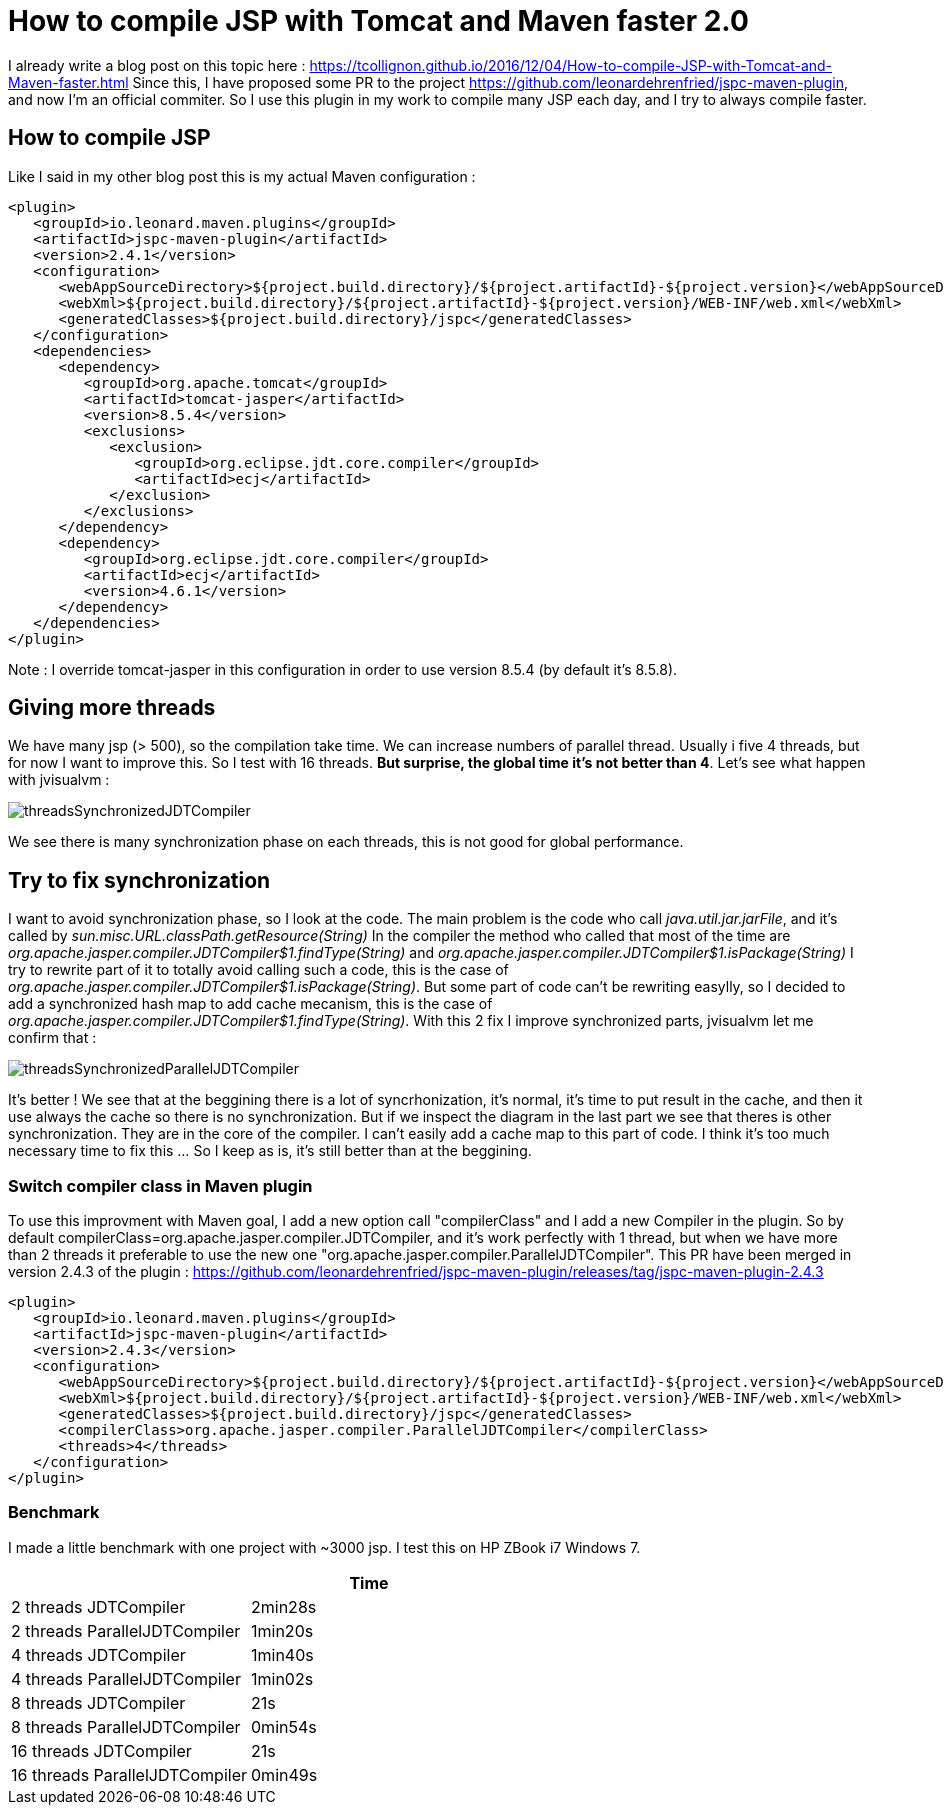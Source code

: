 :hp-tags: Tomcat, JSP, Maven
:published_at: 2018-02-19

= How to compile JSP with Tomcat and Maven faster 2.0

I already write a blog post on this topic here : https://tcollignon.github.io/2016/12/04/How-to-compile-JSP-with-Tomcat-and-Maven-faster.html
Since this, I have proposed some PR to the project https://github.com/leonardehrenfried/jspc-maven-plugin, and now I'm an official commiter.
So I use this plugin in my work to compile many JSP each day, and I try to always compile faster.

== How to compile JSP

Like I said in my other blog post this is my actual Maven configuration : 

[source,xml]
----
<plugin>
   <groupId>io.leonard.maven.plugins</groupId>
   <artifactId>jspc-maven-plugin</artifactId>
   <version>2.4.1</version>
   <configuration>
      <webAppSourceDirectory>${project.build.directory}/${project.artifactId}-${project.version}</webAppSourceDirectory>
      <webXml>${project.build.directory}/${project.artifactId}-${project.version}/WEB-INF/web.xml</webXml>
      <generatedClasses>${project.build.directory}/jspc</generatedClasses>
   </configuration>
   <dependencies>
      <dependency>
         <groupId>org.apache.tomcat</groupId>
         <artifactId>tomcat-jasper</artifactId>
         <version>8.5.4</version>
         <exclusions>
            <exclusion>
               <groupId>org.eclipse.jdt.core.compiler</groupId>
               <artifactId>ecj</artifactId>
            </exclusion>
         </exclusions>
      </dependency>
      <dependency>
         <groupId>org.eclipse.jdt.core.compiler</groupId>
         <artifactId>ecj</artifactId>
         <version>4.6.1</version>
      </dependency>
   </dependencies>
</plugin>
----

Note : I override tomcat-jasper in this configuration in order to use version 8.5.4  (by default it's 8.5.8).

== Giving more threads

We have many jsp (> 500), so the compilation take time. We can increase numbers of parallel thread. Usually i five 4 threads, but for now I want to improve this.
So I test with 16 threads. *But surprise, the global time it's not better than 4*. Let's see what happen with jvisualvm : 

image::threadsSynchronizedJDTCompiler.PNG[]

We see there is many synchronization phase on each threads, this is not good for global performance.

== Try to fix synchronization

I want to avoid synchronization phase, so I look at the code. The main problem is the code who call _java.util.jar.jarFile_, and it's called by _sun.misc.URL.classPath.getResource(String)_
In the compiler the method who called that most of the time are _org.apache.jasper.compiler.JDTCompiler$1.findType(String)_ and _org.apache.jasper.compiler.JDTCompiler$1.isPackage(String)_
I try to rewrite part of it to totally avoid calling such a code, this is the case of _org.apache.jasper.compiler.JDTCompiler$1.isPackage(String)_.
But some part of code can't be rewriting easylly, so I decided to add a synchronized hash map to add cache mecanism, this is the case of _org.apache.jasper.compiler.JDTCompiler$1.findType(String)_.
With this 2 fix I improve synchronized parts, jvisualvm let me confirm that :

image::threadsSynchronizedParallelJDTCompiler.PNG[]

It's better ! We see that at the beggining there is a lot of syncrhonization, it's normal, it's time to put result in the cache, and then it use always the cache so there is no synchronization.
But if we inspect the diagram in the last part we see that theres is other synchronization. They are in the core of the compiler. I can't easily add a cache map to this part of code.
I think it's too much necessary time to fix this ... So I keep as is, it's still better than at the beggining.

=== Switch compiler class in Maven plugin

To use this improvment with Maven goal, I add a new option call "compilerClass" and I add a new Compiler in the plugin.
So by default compilerClass=org.apache.jasper.compiler.JDTCompiler, and it's work perfectly with 1 thread, but when we have more than 2 threads it preferable to use the new one "org.apache.jasper.compiler.ParallelJDTCompiler".
This PR have been merged in version 2.4.3 of the plugin : https://github.com/leonardehrenfried/jspc-maven-plugin/releases/tag/jspc-maven-plugin-2.4.3

[source,xml]
----
<plugin>
   <groupId>io.leonard.maven.plugins</groupId>
   <artifactId>jspc-maven-plugin</artifactId>
   <version>2.4.3</version>
   <configuration>
      <webAppSourceDirectory>${project.build.directory}/${project.artifactId}-${project.version}</webAppSourceDirectory>
      <webXml>${project.build.directory}/${project.artifactId}-${project.version}/WEB-INF/web.xml</webXml>
      <generatedClasses>${project.build.directory}/jspc</generatedClasses>
      <compilerClass>org.apache.jasper.compiler.ParallelJDTCompiler</compilerClass>
      <threads>4</threads>
   </configuration>
</plugin>
----

=== Benchmark

I made a little benchmark with one project with ~3000 jsp.
I test this on HP ZBook i7 Windows 7.

|===
| |Time

|2 threads JDTCompiler
|2min28s

|2 threads ParallelJDTCompiler
|1min20s

|4 threads JDTCompiler
|1min40s

|4 threads ParallelJDTCompiler
|1min02s

|8 threads JDTCompiler
|21s

|8 threads ParallelJDTCompiler
|0min54s

|16 threads JDTCompiler
|21s

|16 threads ParallelJDTCompiler
|0min49s
|===

